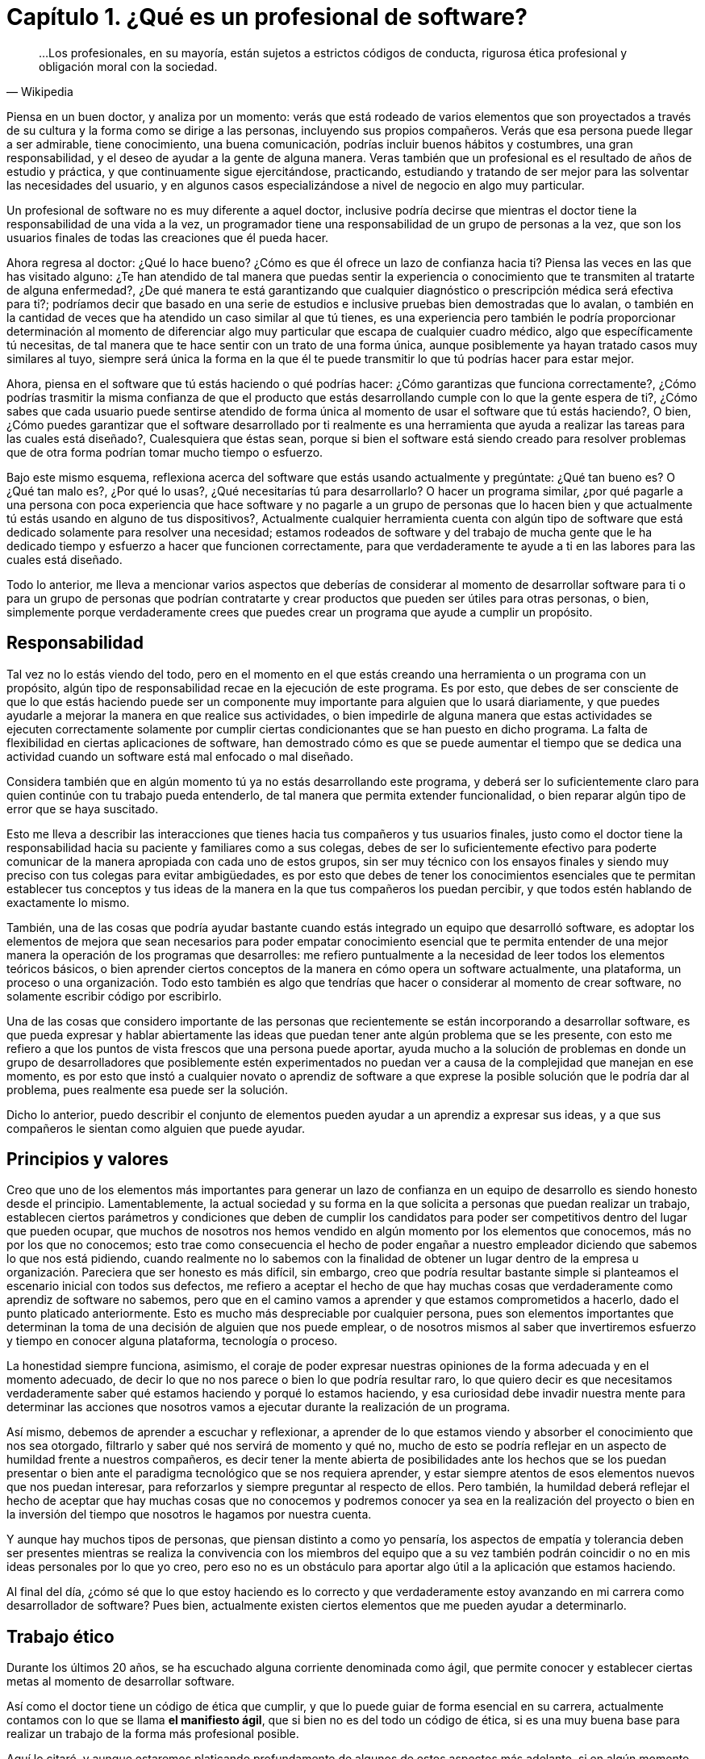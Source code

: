 
= Capítulo 1. ¿Qué es un profesional de software?

[quote, Wikipedia]
...Los profesionales, en su mayoría, están sujetos a estrictos códigos de conducta, rigurosa ética profesional y obligación moral con la sociedad.

Piensa en un buen doctor, y analiza por un momento: verás que está rodeado de varios elementos que son proyectados a través de su cultura y la forma como se dirige a las personas, incluyendo sus propios compañeros. Verás que esa persona puede llegar a ser admirable, tiene conocimiento, una buena comunicación, podrías incluir buenos hábitos y costumbres, una gran responsabilidad, y el deseo de ayudar a la gente de alguna manera. Veras también que un profesional es el resultado de años de estudio y práctica, y que continuamente sigue ejercitándose, practicando, estudiando y tratando de ser mejor para las solventar las necesidades del usuario, y en algunos casos especializándose a nivel de negocio en algo muy particular.

Un profesional de software no es muy diferente a aquel doctor, inclusive podría decirse que mientras el doctor tiene la responsabilidad de una vida a la vez, un programador tiene una responsabilidad de un grupo de personas a la vez, que son los usuarios finales de todas las creaciones que él pueda hacer.

Ahora regresa al doctor: ¿Qué lo hace bueno? ¿Cómo es que él ofrece un lazo de confianza hacia ti? Piensa las veces en las que has visitado alguno: ¿Te han atendido de tal manera que puedas sentir la experiencia o conocimiento que te transmiten al tratarte de alguna enfermedad?, ¿De qué manera te está garantizando que cualquier diagnóstico o prescripción médica será efectiva para ti?; podríamos decir que basado en una serie de estudios e inclusive pruebas bien demostradas que lo avalan, o también en la cantidad de veces que ha atendido un caso similar al que tú tienes, es una experiencia pero también le podría proporcionar determinación al momento de diferenciar algo muy particular que escapa de cualquier cuadro médico, algo que específicamente tú necesitas, de tal manera que te hace sentir con un trato de una forma única, aunque posiblemente ya hayan tratado casos muy similares al tuyo, siempre será única la forma en la que él te puede transmitir lo que tú podrías hacer para estar mejor.

Ahora, piensa en el software que tú estás haciendo o qué podrías hacer: ¿Cómo garantizas que funciona correctamente?, ¿Cómo podrías trasmitir la misma confianza de que el producto que estás desarrollando cumple con lo que la gente espera de ti?, ¿Cómo sabes que cada usuario puede sentirse atendido de forma única al momento de usar el software que tú estás haciendo?, O bien, ¿Cómo puedes garantizar que el software desarrollado por ti realmente es una herramienta que ayuda a realizar las tareas para las cuales está diseñado?, Cualesquiera que éstas sean, porque si bien el software está siendo creado para resolver problemas que de otra forma podrían tomar mucho tiempo o esfuerzo.

Bajo este mismo esquema, reflexiona acerca del software que estás usando actualmente y pregúntate: ¿Qué tan bueno es? O ¿Qué tan malo es?, ¿Por qué lo usas?, ¿Qué necesitarías tú para desarrollarlo? O hacer un programa similar, ¿por qué pagarle a una persona con poca experiencia que hace software y no pagarle a un grupo de personas que lo hacen bien y que actualmente tú estás usando en alguno de tus dispositivos?, Actualmente cualquier herramienta cuenta con algún tipo de software que está dedicado solamente para resolver una necesidad; estamos rodeados de software y del trabajo de mucha gente que le ha dedicado tiempo y esfuerzo a hacer que funcionen correctamente, para que verdaderamente te ayude a ti en las labores para las cuales está diseñado.

Todo lo anterior, me lleva a mencionar varios aspectos que deberías de considerar al momento de desarrollar software para ti o para un grupo de personas que podrían contratarte y crear productos que pueden ser útiles para otras personas, o bien, simplemente porque verdaderamente crees que puedes crear un programa que ayude a cumplir un propósito.

== Responsabilidad

Tal vez no lo estás viendo del todo, pero en el momento en el que estás creando una herramienta o un programa con un propósito, algún tipo de responsabilidad recae en la ejecución de este programa. Es por esto, que debes de ser consciente de que lo que estás haciendo puede ser un componente muy importante para alguien que lo usará diariamente, y que puedes ayudarle a mejorar la manera en que realice sus actividades, o bien impedirle de alguna manera que estas actividades se ejecuten correctamente solamente por cumplir ciertas condicionantes que se han puesto en dicho programa. La falta de flexibilidad en ciertas aplicaciones de software, han demostrado cómo es que se puede aumentar el tiempo que se dedica una actividad cuando un software está mal enfocado o mal diseñado.

Considera también que en algún momento tú ya no estás desarrollando este programa, y deberá ser lo suficientemente claro para quien continúe con tu trabajo pueda entenderlo, de tal manera que permita extender funcionalidad, o bien reparar algún tipo de error que se haya suscitado.

Esto me lleva a describir las interacciones que tienes hacia tus compañeros y tus usuarios finales, justo como el doctor tiene la responsabilidad hacia su paciente y familiares como a sus colegas, debes de ser lo suficientemente efectivo para poderte comunicar de la manera apropiada con cada uno de estos grupos, sin ser muy técnico con los ensayos finales y siendo muy preciso con tus colegas para evitar ambigüedades, es por esto que debes de tener los conocimientos esenciales que te permitan establecer tus conceptos y tus ideas de la manera en la que tus compañeros los puedan percibir, y que todos estén hablando de exactamente lo mismo.

También, una de las cosas que podría ayudar bastante cuando estás integrado un equipo que desarrolló software, es adoptar los elementos de mejora que sean necesarios para poder empatar conocimiento esencial que te permita entender de una mejor manera la operación de los programas que desarrolles: me refiero puntualmente a la necesidad de leer todos los elementos teóricos básicos, o bien aprender ciertos conceptos de la manera en cómo opera un software actualmente, una plataforma, un proceso o una organización. Todo esto también es algo que tendrías que hacer o considerar al momento de crear software, no solamente escribir código por escribirlo.

Una de las cosas que considero importante de las personas que recientemente se están incorporando a desarrollar software, es que pueda expresar y hablar abiertamente las ideas que puedan tener ante algún problema que se les presente, con esto me refiero a que los puntos de vista frescos que una persona puede aportar, ayuda mucho a la solución de problemas en donde un grupo de desarrolladores que posiblemente estén experimentados no puedan ver a causa de la complejidad que manejan en ese momento, es por esto que instó a cualquier novato o aprendiz de software a que exprese la posible solución que le podría dar al problema, pues realmente esa puede ser la solución.

Dicho lo anterior, puedo describir el conjunto de elementos pueden ayudar a un aprendiz a expresar sus ideas, y a que sus compañeros le sientan como alguien que puede ayudar.

== Principios y valores

Creo que uno de los elementos más importantes para generar un lazo de confianza en un equipo de desarrollo es siendo honesto desde el principio. Lamentablemente, la actual sociedad y su forma en la que solicita a personas que puedan realizar un trabajo, establecen ciertos parámetros y condiciones que deben de cumplir los candidatos para poder ser competitivos dentro del lugar que pueden ocupar, que muchos de nosotros nos hemos vendido en algún momento por los elementos que conocemos, más no por los que no conocemos; esto trae como consecuencia el hecho de poder engañar a nuestro empleador diciendo que sabemos lo que nos está pidiendo, cuando realmente no lo sabemos con la finalidad de obtener un lugar dentro de la empresa u organización.
Pareciera que ser honesto es más difícil, sin embargo, creo que podría resultar bastante simple si planteamos el escenario inicial con todos sus defectos, me refiero a aceptar el hecho de que hay muchas cosas que verdaderamente como aprendiz de software no sabemos, pero que en el camino vamos a aprender y que estamos comprometidos a hacerlo, dado el punto platicado anteriormente. Esto es mucho más despreciable por cualquier persona, pues son elementos importantes que determinan la toma de una decisión de alguien que nos puede emplear, o de nosotros mismos al saber que invertiremos esfuerzo y tiempo en conocer alguna plataforma, tecnología o proceso.

La honestidad siempre funciona, asimismo, el coraje de poder expresar nuestras opiniones de la forma adecuada y en el momento adecuado, de decir lo que no nos parece o bien lo que podría resultar raro, lo que quiero decir es que necesitamos verdaderamente saber qué estamos haciendo y porqué lo estamos haciendo, y esa curiosidad debe invadir nuestra mente para determinar las acciones que nosotros vamos a ejecutar durante la realización de un programa.

Así mismo, debemos de aprender a escuchar y reflexionar, a aprender de lo que estamos viendo y absorber el conocimiento que nos sea otorgado, filtrarlo y saber qué nos servirá de momento y qué no, mucho de esto se podría reflejar en un aspecto de humildad frente a nuestros compañeros, es decir tener la mente abierta de posibilidades ante los hechos que se los puedan presentar o bien ante el paradigma tecnológico que se nos requiera aprender, y estar siempre atentos de esos elementos nuevos que nos puedan interesar, para reforzarlos y siempre preguntar al respecto de ellos. Pero también, la humildad deberá reflejar el hecho de aceptar que hay muchas cosas que no conocemos y podremos conocer ya sea en la realización del proyecto o bien en la inversión del tiempo que nosotros le hagamos por nuestra cuenta.

Y aunque hay muchos tipos de personas, que piensan distinto a como yo pensaría, los aspectos de empatía y tolerancia deben ser presentes mientras se realiza la convivencia con los miembros del equipo que a su vez también podrán coincidir o no en mis ideas personales por lo que yo creo, pero eso no es un obstáculo para aportar algo útil a la aplicación que estamos haciendo.

Al final del día, ¿cómo sé que lo que estoy haciendo es lo correcto y que verdaderamente estoy avanzando en mi carrera como desarrollador de software? Pues bien, actualmente existen ciertos elementos que me pueden ayudar a determinarlo.

== Trabajo ético

Durante los últimos 20 años, se ha escuchado alguna corriente denominada como ágil, que permite conocer y establecer ciertas metas al momento de desarrollar software.

Así como el doctor tiene un código de ética que cumplir, y que lo puede guiar de forma esencial en su carrera, actualmente contamos con lo que se llama *el manifiesto ágil*, que si bien no es del todo un código de ética, si es una muy buena base para realizar un trabajo de la forma más profesional posible.

Aquí lo citaré, y aunque estaremos platicando profundamente de algunos de estos aspectos más adelante, si en algún momento al crear un software podemos sentir que estamos perdidos, simple y sencillamente tenemos que regresar a este manifiesto.

[quote, Agile manifesto]
____
- *Individuos e interacciones* sobre procesos y herramientas 
- *Software funcionando* sobre documentación extensiva 
- *Colaboración con el cliente* sobre negociación contractual 
- *Respuesta ante el cambio* sobre seguir un plan

Esto es, aunque valoramos los elementos de la derecha, valoramos más los de la izquierda.
____

== Aprendizaje continuo

No existe otra manera de avanzar en una carrera si no es aprendiendo continuamente nuevas técnicas y métodos, y en el caso muy particular del desarrollo de software, también tenemos que aprender tecnología.

Por lo anterior, deberá ser muy importante plantear un escenario en donde aprendas, y puedes tener una lista de elementos que no conoces y escribirla honestamente, para trabajar en ella.

Aquí lo difícil es para cualquiera que comience a hacer esta lista, saber qué es lo que desconoce realmente, sin embargo, puede ser muy sencillo resolver esta duda, con solamente una cuestión.

Toma el software que más te guste, ya sea tu celular o una aplicación en tu equipo de cómputo, un intermedio inclusive, y preguntate: ¿de qué elementos está hecho?, ¿Qué tecnologías usa o qué herramientas ocupan dentro de la organización que está haciendo ese software? Con esto podrás darte una idea de lo que desconoces y que posiblemente deberás de conocer de alguna u otra manera y en algún punto en tu carrera.

Lo importante aquí es tener esa lista, ordenarla y priorizarla, y buscar los elementos que sean necesarios para comprender en su totalidad los elementos conceptuales que rodean a los puntos a atacar.

Inclusive, años después haber comenzado tu carrera como profesional de software, te darás cuenta que esto es una técnica muy efectiva, pues cada vez aparecerá más software que usarás y que seguramente querrás saber cómo funciona, lo importante aquí es mantener la curiosidad de conocer realmente qué hacen otras personas y cómo lo están haciendo.

== Comunicación efectiva

Llegados a este punto, debo reconocer lo importante que ha sido y será la comunicación oral y escrita impartida a través de las materias de español, la literatura incluida ahí también, esencial en su forma más simple y necesario para transmitir las ideas de la manera que pretendemos lleguen a los demás.

Definitivamente, esta es una habilidad que se tiene que adoptar de alguna u otra manera en el proceso de desarrollo software, pues necesitaremos crear acuerdos, convenios y procedimientos con nuestros compañeros, tendremos que expresar a los clientes de forma clara que estamos haciendo y darles a entender de la mejor manera que existen elementos intangibles que deberán existir dentro de un programa, que requerirán un esfuerzo y una dedicación para ser desarrollados.

Justo como el doctor puede transmitir sus ideas a sus colegas, y también hablar con los familiares de sus pacientes, nosotros deberemos de conversar y ser lo suficientemente críticos de las ideas de los demás de la forma más constructiva posible, y ser capaces de transmitirle a los clientes y usuarios finales lo crítico que puede ser tomar una decisión, o las consecuencias de alguna acción, basándonos en la honestidad de la cual hemos descrito anteriormente, tener el tacto y la elocuencia de transmitir las malas noticias y las buenas también.

He visto cómo malos entendidos a través de ideas difusas y suposiciones pueden terminar en malos productos de software, debido a nuestra deficiencia al comunicarnos y quedar en el entendido de cosas que en la concepción de otras personas son totalmente diferentes: dos personas hablando exactamente lo mismo, pero entienden situaciones muy distintas, a pesar de que usemos una lengua o idioma siempre podremos encontrar huecos para malas interpretaciones.

Lo mejor que podemos hacer aquí, es leer, pues de entrada nos enseñará a escribir y a formular una secuencia de ideas enlazadas entre sí, lo cual nos da estructura y a su vez nos daría un plan. Y me refiero a leer de forma general, no textos de tecnología exclusivos, sino también historia, algo muy recomendable sería la historia de la computación, pero es simplemente una sugerencia.

Una gran práctica que podríamos realizar para mejorar nuestras habilidades de comunicación siempre será confrontarse con el cliente o los usuarios finales para explicarles cómo funciona nuestra aplicación, o conocer más al respecto de las necesidades que pretenden resolver a través de nosotros. En este escenario, definitivamente aprenderemos acerca del hablar y del escuchar, del interpretar y del no suponer, de llegar a acuerdos y de presentar los riesgos. Pero, ¿qué hacer dado caso de que este cliente no exista? Si bien puedes estar desarrollando un producto de forma interna o como un proyecto personal, deberías de pensar en la manera en ¿cómo se lo explicarías a alguien que no conoce al respecto de tecnología o del proceso que quiere solventar?

Una vez escuché decir a un amigo que tendrías que explicar algunas cosas como si se las estuvieras diciendo a tu mamá o a tu abuela; pensando en ese escenario las cosas se complican, no porque no sepan de tecnología sino más bien por el cuidado y la dedicación que invertirías para hacer que quede claro.

== Practicar

Hemos tocado varios puntos que hablan de practicar ciertas habilidades, sin embargo, ¿qué hay de la adopción de nuevas tecnologías y plataformas de software?, pues bien, definitivamente lo que tienes que hacer es plantearte el objetivo de querer aprenderlas y comenzar a practicar.

Para este momento, existen muchos problemas que se pretenden resolver en las ciencias computacionales, sin embargo, existen algunos ejercicios comprobados que sirven justo para determinar si has comprendido algún concepto, dicho sea de paso, estos problemas están disponibles en la red y en los libros de texto, puede ser desde el desarrollo de una simple calculadora, hasta la creación del algoritmo más complicado.

Siempre existirán tutoriales que quieran mostrarte cómo usar una tecnología, sin embargo, creo que hay que diferenciar muy bien que el buen aprendizaje y la buena enseñanza tienen un costo, ya sea en tiempo, dinero y esfuerzo, es por esto que yo incito a que si tienes la posibilidad de comprar algún libro reconocido lo hagas sin dudarlo, pues te va a retribuir mucho más de lo que piensas.

Busca ejercicios, algunos de ellos los podrás encontrar como *katas de código*, y están diseñados para enseñarte técnicas y métodos, pero también pueden enseñarte a hacerte las preguntas adecuadas, ¿cómo diseñar un software? ¿Cómo estructurar un programa? ¿Cómo crear mejor código? ¿Qué pasa si tengo un cálculo muy complicado porque lleva mucho tiempo de ejecución?

Así como un músico practica todos los días con su instrumento, tú deberías estar practicando todos los días con tu lenguaje algún código en la resolución de un problema.

En algunos casos, podrás encontrar un objetivo que cumplir, una aplicación completa que te permite experimentar toda una plataforma, si ese es tu caso entonces tendrás mucho que investigar y por lo tanto tendrás la necesidad de ejecutar componentes aislados para incorporarlos después en tu proyecto.

Como se puede ver, todo esto es práctica y entre más la ejecutes mejor la dominarás, la tecnología está ahí y está disponible para ser explotada. Hoy en día contamos con herramientas de muy alto nivel que ayudan a abstraer la complejidad de ciertos conceptos, lo cual está bien para comenzar a adentrarse, sin embargo, considera el hecho de profundizar y practicar mucho más allá de lo superficial, de poner a prueba los conceptos más esenciales que vayas conociendo.

En esta profesión, uno de los mayores beneficios lo encontrarás al practicar y tener la satisfacción de que tú también lo puedes hacer.

== Conocimientos generales

Se han expuesto varios puntos al respecto de los elementos esenciales que debería de conocer un aprendiz de software para comenzar su carrera, sin embargo, no queda de lado el hecho de que se debe enriquecer la mente a través de otras ciencias ajenas a la computación, especialmente aquellas que permitan llevar el ámbito tecnológico a algo más humano, a la convivencia y a una charla en algún lugar lejano de la computadora.

Para ser honestos, siempre estamos programando sin embargo hay veces que no ocupamos la computadora para hacerlo, pues estamos pensando en cómo resolver un problema y es aquí en donde otras áreas nos pueden inspirar para ver nuestro problema desde otro tipo de perspectiva más creativa.

Dado esto, también es muy bueno que se pueda conocer al respecto de elementos generales de programación en todos sus sentidos, creo yo que cualquier programador tiene la responsabilidad de conocer al respecto de temas como sistemas operativos, redes de telecomunicaciones, seguridad informática, compiladores, arquitectura de computadoras, algoritmos computacionales, teoría de la computación, sistemas digitales, matemáticas, entre muchos otros que son verdaderamente necesarios para comprender completamente el funcionamiento de una computadora. Estoy hablando no solamente de aprender o memorizar conceptos, me refiero a que verdaderamente se puede demostrar de alguna manera la comprensión total todos los conceptos de los temas que he mencionado anteriormente. Creo que eso es de las cosas más importantes que podemos ofrecer a nuestro equipo de trabajo, pues nuestro entendimiento ayudará a resolver las dudas más simples o bien aquellas que aparentemente no tienen solución.

Conocer de política, biología, humanidades, medicina o cualquier otra cosa no resta nada, en éste punto donde se está emprendiendo este camino, todo esto suma, pues ofrecerás soluciones para alguna de estas áreas y debes de conocer muy bien qué es lo que pretendes resolver, porque tú puedes comprenderlo de tal manera que podrías experimentarlo, y eso ayudará a que tus empleadores vean en ti a una persona de confianza que no solamente conoce de tecnología sino también sabe el tipo de problema que se enfrenta.

Al final, como se puede observar, todo esto se trata de conocimiento y de sus aplicaciones, a través de la tecnología usando técnicas, métodos y herramientas.
